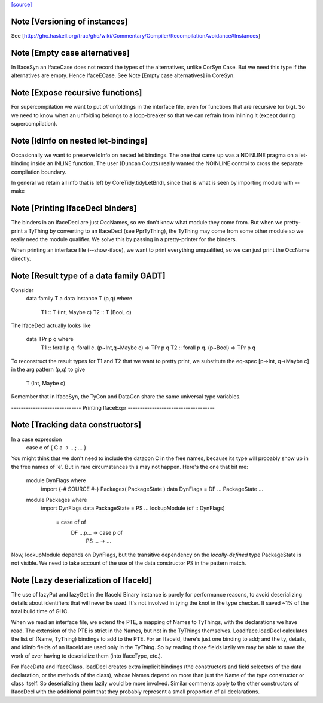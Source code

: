 `[source] <https://gitlab.haskell.org/ghc/ghc/tree/master/compiler/iface/IfaceSyn.hs>`_

Note [Versioning of instances]
~~~~~~~~~~~~~~~~~~~~~~~~~~~~~~
See [http://ghc.haskell.org/trac/ghc/wiki/Commentary/Compiler/RecompilationAvoidance#Instances]




Note [Empty case alternatives]
~~~~~~~~~~~~~~~~~~~~~~~~~~~~~~
In IfaceSyn an IfaceCase does not record the types of the alternatives,
unlike CorSyn Case.  But we need this type if the alternatives are empty.
Hence IfaceECase.  See Note [Empty case alternatives] in CoreSyn.



Note [Expose recursive functions]
~~~~~~~~~~~~~~~~~~~~~~~~~~~~~~~~~
For supercompilation we want to put *all* unfoldings in the interface
file, even for functions that are recursive (or big).  So we need to
know when an unfolding belongs to a loop-breaker so that we can refrain
from inlining it (except during supercompilation).



Note [IdInfo on nested let-bindings]
~~~~~~~~~~~~~~~~~~~~~~~~~~~~~~~~~~~~
Occasionally we want to preserve IdInfo on nested let bindings. The one
that came up was a NOINLINE pragma on a let-binding inside an INLINE
function.  The user (Duncan Coutts) really wanted the NOINLINE control
to cross the separate compilation boundary.

In general we retain all info that is left by CoreTidy.tidyLetBndr, since
that is what is seen by importing module with --make




Note [Printing IfaceDecl binders]
~~~~~~~~~~~~~~~~~~~~~~~~~~~~~~~~~
The binders in an IfaceDecl are just OccNames, so we don't know what module they
come from.  But when we pretty-print a TyThing by converting to an IfaceDecl
(see PprTyThing), the TyThing may come from some other module so we really need
the module qualifier.  We solve this by passing in a pretty-printer for the
binders.

When printing an interface file (--show-iface), we want to print
everything unqualified, so we can just print the OccName directly.


Note [Result type of a data family GADT]
~~~~~~~~~~~~~~~~~~~~~~~~~~~~~~~~~~~~~~~~
Consider
   data family T a
   data instance T (p,q) where
      T1 :: T (Int, Maybe c)
      T2 :: T (Bool, q)

The IfaceDecl actually looks like

   data TPr p q where
      T1 :: forall p q. forall c. (p~Int,q~Maybe c) => TPr p q
      T2 :: forall p q. (p~Bool) => TPr p q

To reconstruct the result types for T1 and T2 that we
want to pretty print, we substitute the eq-spec
[p->Int, q->Maybe c] in the arg pattern (p,q) to give
   T (Int, Maybe c)
Remember that in IfaceSyn, the TyCon and DataCon share the same
universal type variables.

----------------------------- Printing IfaceExpr ------------------------------------


Note [Tracking data constructors]
~~~~~~~~~~~~~~~~~~~~~~~~~~~~~~~~~
In a case expression
   case e of { C a -> ...; ... }
You might think that we don't need to include the datacon C
in the free names, because its type will probably show up in
the free names of 'e'.  But in rare circumstances this may
not happen.   Here's the one that bit me:

   module DynFlags where
     import {-# SOURCE #-} Packages( PackageState )
     data DynFlags = DF ... PackageState ...

   module Packages where
     import DynFlags
     data PackageState = PS ...
     lookupModule (df :: DynFlags)
        = case df of
              DF ...p... -> case p of
                               PS ... -> ...

Now, lookupModule depends on DynFlags, but the transitive dependency
on the *locally-defined* type PackageState is not visible. We need
to take account of the use of the data constructor PS in the pattern match.




Note [Lazy deserialization of IfaceId]
~~~~~~~~~~~~~~~~~~~~~~~~~~~~~~~~~~~~~~~~~
The use of lazyPut and lazyGet in the IfaceId Binary instance is
purely for performance reasons, to avoid deserializing details about
identifiers that will never be used. It's not involved in tying the
knot in the type checker. It saved ~1% of the total build time of GHC.

When we read an interface file, we extend the PTE, a mapping of Names
to TyThings, with the declarations we have read. The extension of the
PTE is strict in the Names, but not in the TyThings themselves.
LoadIface.loadDecl calculates the list of (Name, TyThing) bindings to
add to the PTE. For an IfaceId, there's just one binding to add; and
the ty, details, and idinfo fields of an IfaceId are used only in the
TyThing. So by reading those fields lazily we may be able to save the
work of ever having to deserialize them (into IfaceType, etc.).

For IfaceData and IfaceClass, loadDecl creates extra implicit bindings
(the constructors and field selectors of the data declaration, or the
methods of the class), whose Names depend on more than just the Name
of the type constructor or class itself. So deserializing them lazily
would be more involved. Similar comments apply to the other
constructors of IfaceDecl with the additional point that they probably
represent a small proportion of all declarations.

